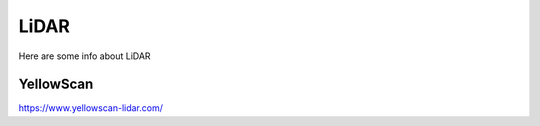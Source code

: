 LiDAR
=====

Here are some info about LiDAR



YellowScan
^^^^^^^^^^

https://www.yellowscan-lidar.com/